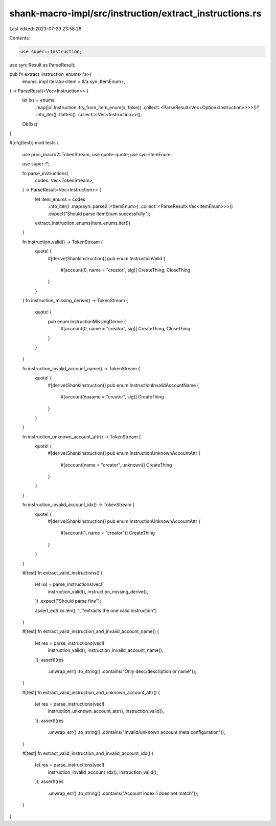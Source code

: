 shank-macro-impl/src/instruction/extract_instructions.rs
========================================================

Last edited: 2023-07-29 23:58:28

Contents:

.. code-block:: rs

    use super::Instruction;
use syn::Result as ParseResult;

pub fn extract_instruction_enums<'a>(
    enums: impl Iterator<Item = &'a syn::ItemEnum>,
) -> ParseResult<Vec<Instruction>> {
    let ixs = enums
        .map(|x| Instruction::try_from_item_enum(x, false))
        .collect::<ParseResult<Vec<Option<Instruction>>>>()?
        .into_iter()
        .flatten()
        .collect::<Vec<Instruction>>();

    Ok(ixs)
}

#[cfg(test)]
mod tests {
    use proc_macro2::TokenStream;
    use quote::quote;
    use syn::ItemEnum;

    use super::*;

    fn parse_instructions(
        codes: Vec<TokenStream>,
    ) -> ParseResult<Vec<Instruction>> {
        let item_enums = codes
            .into_iter()
            .map(syn::parse2::<ItemEnum>)
            .collect::<ParseResult<Vec<ItemEnum>>>()
            .expect("Should parse ItemEnum successfully");

        extract_instruction_enums(item_enums.iter())
    }

    fn instruction_valid() -> TokenStream {
        quote! {
            #[derive(ShankInstruction)]
            pub enum InstructionValid {
                #[account(0, name = "creator", sig)]
                CreateThing,
                CloseThing
            }
        }
    }
    fn instruction_missing_derive() -> TokenStream {
        quote! {
            pub enum InstructionMissingDerive {
                #[account(0, name = "creator", sig)]
                CreateThing,
                CloseThing
            }
        }
    }

    fn instruction_invalid_account_name() -> TokenStream {
        quote! {
            #[derive(ShankInstruction)]
            pub enum InstructionInvalidAccountName {
                #[account(naaame = "creator", sig)]
                CreateThing
            }
        }
    }

    fn instruction_unknown_account_attr() -> TokenStream {
        quote! {
            #[derive(ShankInstruction)]
            pub enum InstructionUnknownAccountAttr {
                #[account(name = "creator", unknown)]
                CreateThing
            }
        }
    }

    fn instruction_invalid_account_idx() -> TokenStream {
        quote! {
            #[derive(ShankInstruction)]
            pub enum InstructionUnknownAccountAttr {
                #[account(1, name = "creator")]
                CreateThing
            }
        }
    }

    #[test]
    fn extract_valid_instructions() {
        let ixs = parse_instructions(vec![
            instruction_valid(),
            instruction_missing_derive(),
        ])
        .expect("Should parse fine");

        assert_eq!(ixs.len(), 1, "extracts the one valid instruction")
    }

    #[test]
    fn extract_valid_instruction_and_invalid_account_name() {
        let res = parse_instructions(vec![
            instruction_valid(),
            instruction_invalid_account_name(),
        ]);
        assert!(res
            .unwrap_err()
            .to_string()
            .contains("Only desc/description or name"));
    }

    #[test]
    fn extract_valid_instruction_and_unknown_account_attr() {
        let res = parse_instructions(vec![
            instruction_unknown_account_attr(),
            instruction_valid(),
        ]);
        assert!(res
            .unwrap_err()
            .to_string()
            .contains("Invalid/unknown account meta configuration"));
    }

    #[test]
    fn extract_valid_instruction_and_invalid_account_idx() {
        let res = parse_instructions(vec![
            instruction_invalid_account_idx(),
            instruction_valid(),
        ]);
        assert!(res
            .unwrap_err()
            .to_string()
            .contains("Account index 1 does not match"));
    }
}


